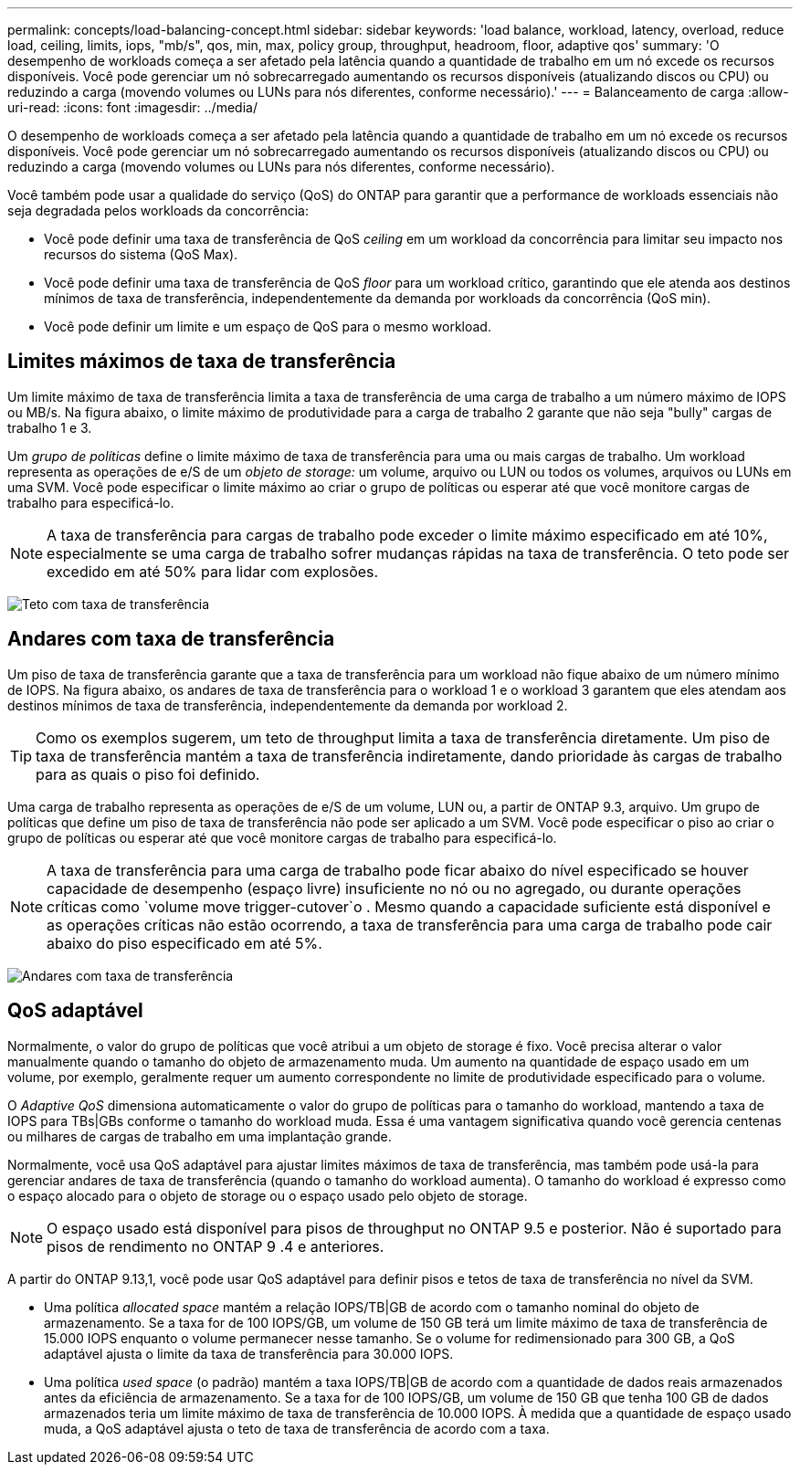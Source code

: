 ---
permalink: concepts/load-balancing-concept.html 
sidebar: sidebar 
keywords: 'load balance, workload, latency, overload, reduce load, ceiling, limits, iops, "mb/s", qos, min, max, policy group, throughput, headroom, floor, adaptive qos' 
summary: 'O desempenho de workloads começa a ser afetado pela latência quando a quantidade de trabalho em um nó excede os recursos disponíveis. Você pode gerenciar um nó sobrecarregado aumentando os recursos disponíveis (atualizando discos ou CPU) ou reduzindo a carga (movendo volumes ou LUNs para nós diferentes, conforme necessário).' 
---
= Balanceamento de carga
:allow-uri-read: 
:icons: font
:imagesdir: ../media/


[role="lead"]
O desempenho de workloads começa a ser afetado pela latência quando a quantidade de trabalho em um nó excede os recursos disponíveis. Você pode gerenciar um nó sobrecarregado aumentando os recursos disponíveis (atualizando discos ou CPU) ou reduzindo a carga (movendo volumes ou LUNs para nós diferentes, conforme necessário).

Você também pode usar a qualidade do serviço (QoS) do ONTAP para garantir que a performance de workloads essenciais não seja degradada pelos workloads da concorrência:

* Você pode definir uma taxa de transferência de QoS _ceiling_ em um workload da concorrência para limitar seu impacto nos recursos do sistema (QoS Max).
* Você pode definir uma taxa de transferência de QoS _floor_ para um workload crítico, garantindo que ele atenda aos destinos mínimos de taxa de transferência, independentemente da demanda por workloads da concorrência (QoS min).
* Você pode definir um limite e um espaço de QoS para o mesmo workload.




== Limites máximos de taxa de transferência

Um limite máximo de taxa de transferência limita a taxa de transferência de uma carga de trabalho a um número máximo de IOPS ou MB/s. Na figura abaixo, o limite máximo de produtividade para a carga de trabalho 2 garante que não seja "bully" cargas de trabalho 1 e 3.

Um _grupo de políticas_ define o limite máximo de taxa de transferência para uma ou mais cargas de trabalho. Um workload representa as operações de e/S de um _objeto de storage:_ um volume, arquivo ou LUN ou todos os volumes, arquivos ou LUNs em uma SVM. Você pode especificar o limite máximo ao criar o grupo de políticas ou esperar até que você monitore cargas de trabalho para especificá-lo.

[NOTE]
====
A taxa de transferência para cargas de trabalho pode exceder o limite máximo especificado em até 10%, especialmente se uma carga de trabalho sofrer mudanças rápidas na taxa de transferência. O teto pode ser excedido em até 50% para lidar com explosões.

====
image:qos-ceiling-concepts.gif["Teto com taxa de transferência"]



== Andares com taxa de transferência

Um piso de taxa de transferência garante que a taxa de transferência para um workload não fique abaixo de um número mínimo de IOPS. Na figura abaixo, os andares de taxa de transferência para o workload 1 e o workload 3 garantem que eles atendam aos destinos mínimos de taxa de transferência, independentemente da demanda por workload 2.

[TIP]
====
Como os exemplos sugerem, um teto de throughput limita a taxa de transferência diretamente. Um piso de taxa de transferência mantém a taxa de transferência indiretamente, dando prioridade às cargas de trabalho para as quais o piso foi definido.

====
Uma carga de trabalho representa as operações de e/S de um volume, LUN ou, a partir de ONTAP 9.3, arquivo. Um grupo de políticas que define um piso de taxa de transferência não pode ser aplicado a um SVM. Você pode especificar o piso ao criar o grupo de políticas ou esperar até que você monitore cargas de trabalho para especificá-lo.

[NOTE]
====
A taxa de transferência para uma carga de trabalho pode ficar abaixo do nível especificado se houver capacidade de desempenho (espaço livre) insuficiente no nó ou no agregado, ou durante operações críticas como `volume move trigger-cutover`o . Mesmo quando a capacidade suficiente está disponível e as operações críticas não estão ocorrendo, a taxa de transferência para uma carga de trabalho pode cair abaixo do piso especificado em até 5%.

====
image:qos-floor-concepts.gif["Andares com taxa de transferência"]



== QoS adaptável

Normalmente, o valor do grupo de políticas que você atribui a um objeto de storage é fixo. Você precisa alterar o valor manualmente quando o tamanho do objeto de armazenamento muda. Um aumento na quantidade de espaço usado em um volume, por exemplo, geralmente requer um aumento correspondente no limite de produtividade especificado para o volume.

O _Adaptive QoS_ dimensiona automaticamente o valor do grupo de políticas para o tamanho do workload, mantendo a taxa de IOPS para TBs|GBs conforme o tamanho do workload muda. Essa é uma vantagem significativa quando você gerencia centenas ou milhares de cargas de trabalho em uma implantação grande.

Normalmente, você usa QoS adaptável para ajustar limites máximos de taxa de transferência, mas também pode usá-la para gerenciar andares de taxa de transferência (quando o tamanho do workload aumenta). O tamanho do workload é expresso como o espaço alocado para o objeto de storage ou o espaço usado pelo objeto de storage.


NOTE: O espaço usado está disponível para pisos de throughput no ONTAP 9.5 e posterior. Não é suportado para pisos de rendimento no ONTAP 9 .4 e anteriores.

A partir do ONTAP 9.13,1, você pode usar QoS adaptável para definir pisos e tetos de taxa de transferência no nível da SVM.

* Uma política _allocated space_ mantém a relação IOPS/TB|GB de acordo com o tamanho nominal do objeto de armazenamento. Se a taxa for de 100 IOPS/GB, um volume de 150 GB terá um limite máximo de taxa de transferência de 15.000 IOPS enquanto o volume permanecer nesse tamanho. Se o volume for redimensionado para 300 GB, a QoS adaptável ajusta o limite da taxa de transferência para 30.000 IOPS.
* Uma política _used space_ (o padrão) mantém a taxa IOPS/TB|GB de acordo com a quantidade de dados reais armazenados antes da eficiência de armazenamento. Se a taxa for de 100 IOPS/GB, um volume de 150 GB que tenha 100 GB de dados armazenados teria um limite máximo de taxa de transferência de 10.000 IOPS. À medida que a quantidade de espaço usado muda, a QoS adaptável ajusta o teto de taxa de transferência de acordo com a taxa.

